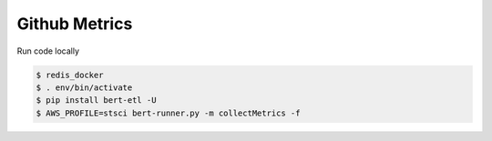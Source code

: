 Github Metrics
##############

Run code locally

.. code-block:: bash

    $ redis_docker
    $ . env/bin/activate
    $ pip install bert-etl -U
    $ AWS_PROFILE=stsci bert-runner.py -m collectMetrics -f

